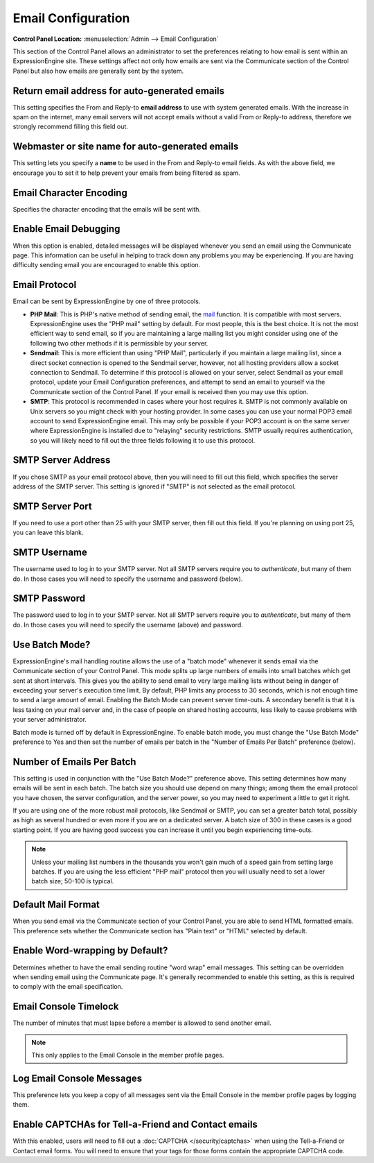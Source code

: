 Email Configuration
===================

.. rst-class:: cp-path

**Control Panel Location:** :menuselection:`Admin --> Email Configuration`

This section of the Control Panel allows an administrator to set the
preferences relating to how email is sent within an ExpressionEngine
site. These settings affect not only how emails are sent via the
Communicate section of the Control Panel but also how emails are
generally sent by the system.

Return email address for auto-generated emails
~~~~~~~~~~~~~~~~~~~~~~~~~~~~~~~~~~~~~~~~~~~~~~

This setting specifies the From and Reply-to **email address** to use
with system generated emails. With the increase in spam on the internet,
many email servers will not accept emails without a valid From or
Reply-to address, therefore we strongly recommend filling this field
out.

Webmaster or site name for auto-generated emails
~~~~~~~~~~~~~~~~~~~~~~~~~~~~~~~~~~~~~~~~~~~~~~~~

This setting lets you specify a **name** to be used in the From and
Reply-to email fields. As with the above field, we encourage you to set
it to help prevent your emails from being filtered as spam.

Email Character Encoding
~~~~~~~~~~~~~~~~~~~~~~~~

Specifies the character encoding that the emails will be sent with.

Enable Email Debugging
~~~~~~~~~~~~~~~~~~~~~~

When this option is enabled, detailed messages will be displayed
whenever you send an email using the Communicate page. This information
can be useful in helping to track down any problems you may be
experiencing. If you are having difficulty sending email you are
encouraged to enable this option.

Email Protocol
~~~~~~~~~~~~~~

Email can be sent by ExpressionEngine by one of three protocols.

-  **PHP Mail**: This is PHP's native method of sending email, the
   `mail <http://us2.php.net/manual/en/function.mail.php>`_ function. It
   is compatible with most servers. ExpressionEngine uses the "PHP mail"
   setting by default. For most people, this is the best choice. It is
   not the most efficient way to send email, so if you are maintaining a
   large mailing list you might consider using one of the following two
   other methods if it is permissible by your server.
-  **Sendmail**: This is more efficient than using "PHP Mail",
   particularly if you maintain a large mailing list, since a direct
   socket connection is opened to the Sendmail server, however, not all
   hosting providers allow a socket connection to Sendmail. To determine
   if this protocol is allowed on your server, select Sendmail as your
   email protocol, update your Email Configuration preferences, and
   attempt to send an email to yourself via the Communicate section of
   the Control Panel. If your email is received then you may use this
   option.
-  **SMTP**: This protocol is recommended in cases where your host
   requires it. SMTP is not commonly available on Unix servers so you
   might check with your hosting provider. In some cases you can use
   your normal POP3 email account to send ExpressionEngine email. This
   may only be possible if your POP3 account is on the same server where
   ExpressionEngine is installed due to "relaying" security
   restrictions. SMTP usually requires authentication, so you will
   likely need to fill out the three fields following it to use this
   protocol.

SMTP Server Address
~~~~~~~~~~~~~~~~~~~

If you chose SMTP as your email protocol above, then you will need to
fill out this field, which specifies the server address of the SMTP
server. This setting is ignored if "SMTP" is not selected as the email
protocol.

SMTP Server Port
~~~~~~~~~~~~~~~~

If you need to use a port other than 25 with your SMTP server, then fill out 
this field. If you're planning on using port 25, you can leave this blank.

SMTP Username
~~~~~~~~~~~~~

The username used to log in to your SMTP server. Not all SMTP servers
require you to *authenticate*, but many of them do. In those cases you
will need to specify the username and password (below).

SMTP Password
~~~~~~~~~~~~~

The password used to log in to your SMTP server. Not all SMTP servers
require you to *authenticate*, but many of them do. In those cases you
will need to specify the username (above) and password.

Use Batch Mode?
~~~~~~~~~~~~~~~

ExpressionEngine's mail handling routine allows the use of a "batch
mode" whenever it sends email via the Communicate section of your
Control Panel. This mode splits up large numbers of emails into small
batches which get sent at short intervals. This gives you the ability to
send email to very large mailing lists without being in danger of
exceeding your server's execution time limit. By default, PHP limits any
process to 30 seconds, which is not enough time to send a large amount
of email. Enabling the Batch Mode can prevent server time-outs. A
secondary benefit is that it is less taxing on your mail server and, in
the case of people on shared hosting accounts, less likely to cause
problems with your server administrator.

Batch mode is turned off by default in ExpressionEngine. To enable batch
mode, you must change the "Use Batch Mode" preference to Yes and then
set the number of emails per batch in the "Number of Emails Per Batch"
preference (below).

Number of Emails Per Batch
~~~~~~~~~~~~~~~~~~~~~~~~~~

This setting is used in conjunction with the "Use Batch Mode?"
preference above. This setting determines how many emails will be sent
in each batch. The batch size you should use depend on many things;
among them the email protocol you have chosen, the server configuration,
and the server power, so you may need to experiment a little to get it
right.

If you are using one of the more robust mail protocols, like Sendmail or
SMTP, you can set a greater batch total, possibly as high as several
hundred or even more if you are on a dedicated server. A batch size of
300 in these cases is a good starting point. If you are having good
success you can increase it until you begin experiencing time-outs.

.. note:: Unless your mailing list numbers in the thousands you won't
   gain much of a speed gain from setting large batches. If you are
   using the less efficient "PHP mail" protocol then you will usually
   need to set a lower batch size; 50-100 is typical.

Default Mail Format
~~~~~~~~~~~~~~~~~~~

When you send email via the Communicate section of your Control Panel,
you are able to send HTML formatted emails. This preference sets whether
the Communicate section has "Plain text" or "HTML" selected by default.

Enable Word-wrapping by Default?
~~~~~~~~~~~~~~~~~~~~~~~~~~~~~~~~

Determines whether to have the email sending routine "word wrap" email
messages. This setting can be overridden when sending email using the
Communicate page. It's generally recommended to enable this setting, as
this is required to comply with the email specification.

Email Console Timelock
~~~~~~~~~~~~~~~~~~~~~~

The number of minutes that must lapse before a member is allowed to send
another email. 

.. note:: This only applies to the Email Console in the member profile
   pages.

Log Email Console Messages
~~~~~~~~~~~~~~~~~~~~~~~~~~

This preference lets you keep a copy of all messages sent via the Email
Console in the member profile pages by logging them.

Enable CAPTCHAs for Tell-a-Friend and Contact emails
~~~~~~~~~~~~~~~~~~~~~~~~~~~~~~~~~~~~~~~~~~~~~~~~~~~~

With this enabled, users will need to fill out a
:doc:`CAPTCHA </security/captchas>` when using the Tell-a-Friend
or Contact email forms. You will need to ensure that your tags for those
forms contain the appropriate CAPTCHA code.

